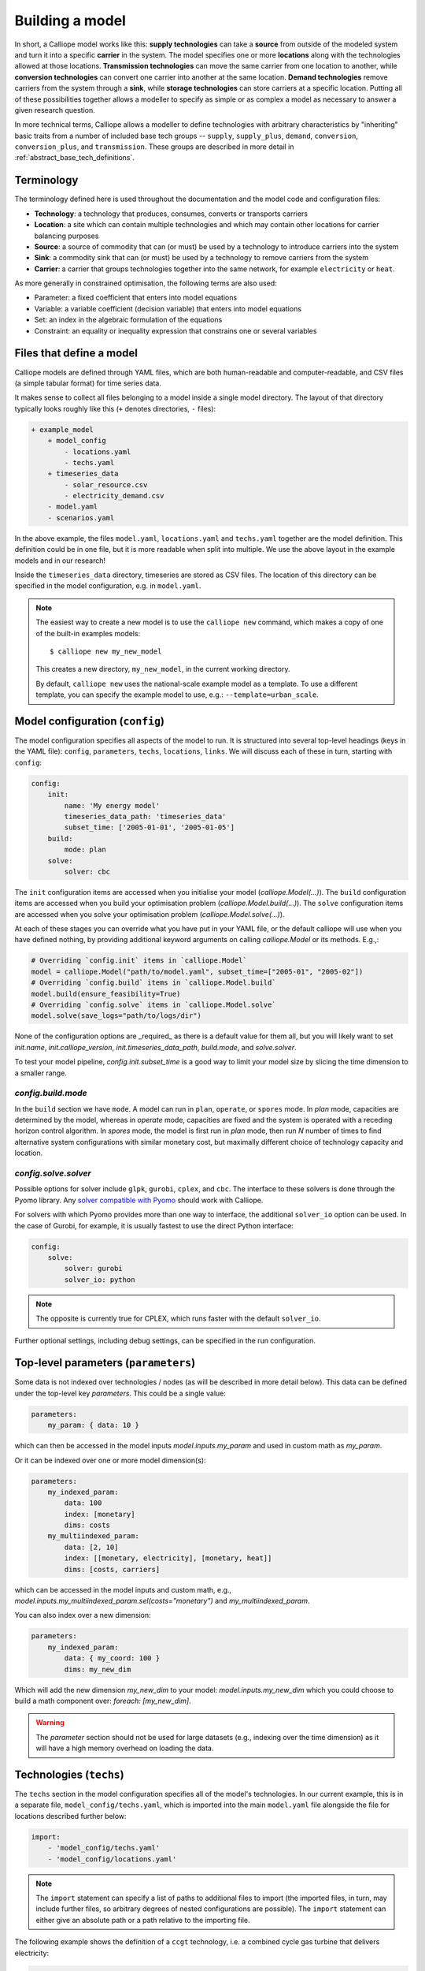 ================
Building a model
================

In short, a Calliope model works like this: **supply technologies** can take a **source** from outside of the modeled system and turn it into a specific **carrier** in the system. The model specifies one or more **locations** along with the technologies allowed at those locations. **Transmission technologies** can move the same carrier from one location to another, while **conversion technologies** can convert one carrier into another at the same location. **Demand technologies** remove carriers from the system through a **sink**, while **storage technologies** can store carriers at a specific location. Putting all of these possibilities together allows a modeller to specify as simple or as complex a model as necessary to answer a given research question.

In more technical terms, Calliope allows a modeller to define technologies with arbitrary characteristics by "inheriting" basic traits from a number of included base tech groups -- ``supply``, ``supply_plus``, ``demand``, ``conversion``, ``conversion_plus``, and ``transmission``. These groups are described in more detail in :ref:`abstract_base_tech_definitions`.

-----------
Terminology
-----------

The terminology defined here is used throughout the documentation and the model code and configuration files:

* **Technology**: a technology that produces, consumes, converts or transports carriers
* **Location**: a site which can contain multiple technologies and which may contain other locations for carrier balancing purposes
* **Source**: a source of commodity that can (or must) be used by a technology to introduce carriers into the system
* **Sink**: a commodity sink that can (or must) be used by a technology to remove carriers from the system
* **Carrier**: a carrier that groups technologies together into the same network, for example ``electricity`` or ``heat``.

As more generally in constrained optimisation, the following terms are also used:

* Parameter: a fixed coefficient that enters into model equations
* Variable: a variable coefficient (decision variable) that enters into model equations
* Set: an index in the algebraic formulation of the equations
* Constraint: an equality or inequality expression that constrains one or several variables

-------------------------
Files that define a model
-------------------------

Calliope models are defined through YAML files, which are both human-readable and computer-readable, and CSV files (a simple tabular format) for time series data.

It makes sense to collect all files belonging to a model inside a single model directory. The layout of that directory typically looks roughly like this (``+`` denotes directories, ``-`` files):

.. code-block:: text

    + example_model
        + model_config
            - locations.yaml
            - techs.yaml
        + timeseries_data
            - solar_resource.csv
            - electricity_demand.csv
        - model.yaml
        - scenarios.yaml

In the above example, the files ``model.yaml``, ``locations.yaml`` and ``techs.yaml`` together are the model definition. This definition could be in one file, but it is more readable when split into multiple. We use the above layout in the example models and in our research!

Inside the ``timeseries_data`` directory, timeseries are stored as CSV files. The location of this directory can be specified in the model configuration, e.g. in ``model.yaml``.

.. Note::

    The easiest way to create a new model is to use the ``calliope new`` command, which makes a copy of one of the built-in examples models::

    $ calliope new my_new_model

    This creates a new directory, ``my_new_model``, in the current working directory.

    By default, ``calliope new`` uses the national-scale example model as a template. To use a different template, you can specify the example model to use, e.g.: ``--template=urban_scale``.

.. seealso::

    :ref:`yaml_format`, :doc:`ref_example_models`, :ref:`configuration_timeseries`

.. _config:

--------------------------------
Model configuration (``config``)
--------------------------------

The model configuration specifies all aspects of the model to run.
It is structured into several top-level headings (keys in the YAML file): ``config``, ``parameters``, ``techs``, ``locations``, ``links``.
We will discuss each of these in turn, starting with ``config``:

.. code-block:: yaml

    config:
        init:
            name: 'My energy model'
            timeseries_data_path: 'timeseries_data'
            subset_time: ['2005-01-01', '2005-01-05']
        build:
            mode: plan
        solve:
            solver: cbc

The ``init`` configuration items are accessed when you initialise your model (`calliope.Model(...)`).
The ``build`` configuration items are accessed when you build your optimisation problem (`calliope.Model.build(...)`).
The ``solve`` configuration items are accessed when you solve your optimisation problem (`calliope.Model.solve(...)`).

At each of these stages you can override what you have put in your YAML file, or the default calliope will use when you have defined nothing, by providing additional keyword arguments on calling `calliope.Model` or its methods. E.g.,:

.. code-block:: python

    # Overriding `config.init` items in `calliope.Model`
    model = calliope.Model("path/to/model.yaml", subset_time=["2005-01", "2005-02"])
    # Overriding `config.build` items in `calliope.Model.build`
    model.build(ensure_feasibility=True)
    # Overriding `config.solve` items in `calliope.Model.solve`
    model.solve(save_logs="path/to/logs/dir")

None of the configuration options are _required_ as there is a default value for them all, but you will likely want to set `init.name`, `init.calliope_version`, `init.timeseries_data_path`, `build.mode`, and `solve.solver`.

To test your model pipeline, `config.init.subset_time` is a good way to limit your model size by slicing the time dimension to a smaller range.

`config.build.mode`
^^^^^^^^^^^^^^^^^^^

In the ``build`` section we have ``mode``.
A model can run in ``plan``, ``operate``, or ``spores`` mode.
In `plan` mode, capacities are determined by the model, whereas in `operate` mode, capacities are fixed and the system is operated with a receding horizon control algorithm.
In `spores` mode, the model is first run in `plan` mode, then run `N` number of times to find alternative system configurations with similar monetary cost, but maximally different choice of technology capacity and location.

`config.solve.solver`
^^^^^^^^^^^^^^^^^^^^^
Possible options for solver include ``glpk``, ``gurobi``, ``cplex``, and ``cbc``.
The interface to these solvers is done through the Pyomo library. Any `solver compatible with Pyomo <https://pyomo.readthedocs.io/en/6.5.0/solving_pyomo_models.html#supported-solvers>`_ should work with Calliope.

For solvers with which Pyomo provides more than one way to interface, the additional ``solver_io`` option can be used.
In the case of Gurobi, for example, it is usually fastest to use the direct Python interface:

.. code-block:: yaml

    config:
        solve:
            solver: gurobi
            solver_io: python

.. note:: The opposite is currently true for CPLEX, which runs faster with the default ``solver_io``.

Further optional settings, including debug settings, can be specified in the run configuration.

.. seealso::

    :ref:`config_reference_config`, :doc:`troubleshooting`, :ref:`solver_options`, :ref:`documentation on operate mode <operational_mode>`, :ref:`documentation on SPORES mode <spores_mode>`, :doc:`built-in examples <ref_example_models>`

-------------------------------------
Top-level parameters (``parameters``)
-------------------------------------

Some data is not indexed over technologies / nodes (as will be described in more detail below).
This data can be defined under the top-level key `parameters`.
This could be a single value:

.. code-block:: yaml

    parameters:
        my_param: { data: 10 }

which can then be accessed in the model inputs `model.inputs.my_param` and used in custom math as `my_param`.

Or it can be indexed over one or more model dimension(s):

.. code-block:: yaml

    parameters:
        my_indexed_param:
            data: 100
            index: [monetary]
            dims: costs
        my_multiindexed_param:
            data: [2, 10]
            index: [[monetary, electricity], [monetary, heat]]
            dims: [costs, carriers]

which can be accessed in the model inputs and custom math, e.g., `model.inputs.my_multiindexed_param.sel(costs="monetary")` and `my_multiindexed_param`.

You can also index over a new dimension:

.. code-block:: yaml

    parameters:
        my_indexed_param:
            data: { my_coord: 100 }
            dims: my_new_dim

Which will add the new dimension `my_new_dim` to your model: `model.inputs.my_new_dim` which you could choose to build a math component over:
`foreach: [my_new_dim]`.

.. warning::

    The `parameter` section should not be used for large datasets (e.g., indexing over the time dimension) as it will have a high memory overhead on loading the data.

------------------------
Technologies (``techs``)
------------------------

The ``techs`` section in the model configuration specifies all of the model's technologies. In our current example, this is in a separate file, ``model_config/techs.yaml``, which is imported into the main ``model.yaml`` file alongside the file for locations described further below:

.. code-block:: yaml

    import:
        - 'model_config/techs.yaml'
        - 'model_config/locations.yaml'

.. Note:: The ``import`` statement can specify a list of paths to additional files to import (the imported files, in turn, may include further files, so arbitrary degrees of nested configurations are possible). The ``import`` statement can either give an absolute path or a path relative to the importing file.

The following example shows the definition of a ``ccgt`` technology, i.e. a combined cycle gas turbine that delivers electricity:

.. code-block:: yaml

    ccgt:
        essentials:
            name: 'Combined cycle gas turbine'
            color: '#FDC97D'
            parent: supply
            carrier_out: power
        constraints:
            source: inf
            flow_eff: 0.5
            flow_cap_max: 40000  # kW
            flow_cap_max_systemwide: 100000  # kW
            flow_ramping: 0.8
            lifetime: 25
        costs:
            monetary:
                interest_rate: 0.10
                flow_cap: 750  # USD per kW
                om_con: 0.02  # USD per kWh

Each technology must specify some ``essentials``, most importantly a name, the abstract base technology it is inheriting from (``parent``), and its carrier (``carrier_out`` in the case of a ``supply`` technology). Specifying a ``color`` is optional but useful for using the built-in visualisation tools (see :doc:`analysing`).

The ``constraints`` section gives all constraints for the technology, such as allowed capacities, conversion efficiencies, the life time (used in levelised cost calculations), and the resource it consumes (in the above example, the source is set to infinite via ``inf``).

The ``costs`` section gives costs for the technology. Calliope uses the concept of "cost classes" to allow accounting for more than just monetary costs. The above example specifies only the ``monetary`` cost class, but any number of other classes could be used, for example ``co2`` to account for emissions. Additional cost classes can be created simply by adding them to the definition of costs for a technology.

By default, only the ``monetary`` cost class is used in the objective function, i.e., the default objective is to minimize total costs.

Multiple cost classes can be considered in the objective by setting the `cost_class` key. It must be a dictionary of cost classes and their weights in the objective, e.g. :yaml:`objective_options: {'cost_class': {'monetary': 1, 'emissions': 0.1}}`. In this example, monetary costs are summed as usual and emissions are added to this, scaled by 0.1 (emulating a carbon price).

To use a different sense (minimize/maximize) you can set `sense`: :yaml:`objective_options: {'cost_class': ..., 'sense': 'minimize'}`.

To use a single alternative cost class, disabling the consideration of the default `monetary`, set the weight of the monetary cost class to zero to stop considering it and the weight of another cost class to a non-zero value, e.g. :yaml:`objective_options: {'cost_class': {'monetary': 0, 'emissions': 1}}`.

.. seealso::

    :ref:`config_reference_constraints`, :ref:`config_reference_costs`, :doc:`tutorials <tutorials>`, :doc:`built-in examples <ref_example_models>`

Allowing for unmet demand
^^^^^^^^^^^^^^^^^^^^^^^^^

For a model to find a feasible solution, supply must always be able to meet demand. To avoid the solver failing to find a solution, you can ensure feasibility:

.. code-block:: yaml

    config.build:
        ensure_feasibility: true

This will create an ``unmet_demand`` decision variable in the optimisation, which can pick up any mismatch between supply and demand, across all carriers. It has a very high cost associated with its use, so it will only appear when absolutely necessary.

.. note::
    When ensuring feasibility, you can also set a `big M value <https://en.wikipedia.org/wiki/Big_M_method>`_ (:yaml:`parameters.bigM`). This is the "cost" of unmet demand. It is possible to make model convergence very slow if bigM is set too high. default bigM is 1x10 :sup:`9`, but should be close to the maximum total system cost that you can imagine. This is perhaps closer to 1x10 :sup:`6` for urban scale models.

.. _configuration_timeseries:

----------------
Time series data
----------------

For parameters that vary in time, time series data can be added to a model in two ways:

* by reading in CSV files
* by passing ``pandas`` dataframes as arguments in ``calliope.Model`` called from a python session.

Reading in CSV files is possible from both the command-line tool as well running interactively with python (see :doc:`running` for details). However, passing dataframes as arguments in ``calliope.Model`` is possible only when running from a python session.

Reading in CSV files
^^^^^^^^^^^^^^^^^^^^
To read in CSV files, specify e.g., :yaml:`source: file=filename.csv` to pick the desired CSV file from within the configured timeseries data path (``model.timeseries_data_path``).

By default, Calliope looks for a column in the CSV file with the same name as the location. It is also possible to specify a column to use when setting ``source`` per location, by giving the column name with a colon following the filename: :yaml:`source: file=filename.csv:column`

For example, a simple photovoltaic (PV) tech using a time series of hour-by-hour electricity generation data might look like this:

.. code-block:: yaml

    pv:
        essentials:
            name: 'Rooftop PV'
            color: '#B59C2B'
            parent: supply
            carrier_out: power
        constraints:
            source: file=pv_resource.csv
            flow_cap_max: 10000  # kW

By default, Calliope expects time series data in a model to be indexed by ISO 8601 compatible time stamps in the format ``YYYY-MM-DD hh:mm:ss``, e.g. ``2005-01-01 00:00:00``. This can be changed by setting :yaml:`model.timeseries_dateformat` based on ``strftime` directives <https://strftime.org/>`_, which defaults to ``'%Y-%m-%d %H:%M:%S'``.

For example, the first few lines of a CSV file, called ``pv_resource.csv`` giving a source potential for two locations might look like this, with the first column in the file always being read as the date-time index:

.. code-block:: text

    ,location1,location2
    2005-01-01 00:00:00,0,0
    2005-01-01 01:00:00,0,11
    2005-01-01 02:00:00,0,18
    2005-01-01 03:00:00,0,49
    2005-01-01 04:00:00,11,110
    2005-01-01 05:00:00,45,300
    2005-01-01 06:00:00,90,458

Reading in timeseries from ``pandas`` dataframes
^^^^^^^^^^^^^^^^^^^^^^^^^^^^^^^^^^^^^^^^^^^^^^^^
When running models from python scripts or shells, it is also possible to pass timeseries directly as ``pandas`` dataframes. This is done by specifying :yaml:`source: df=tskey` where ``tskey`` is the key in a dictionary containing the relevant dataframes. For example, if the same timeseries as above is to be passed, a dataframe called ``pv_resource`` may be in the python namespace:

.. code-block:: python

    pv_resource

    t                     location1  location2
    2005-01-01 00:00:00           0          0
    2005-01-01 01:00:00           0         11
    2005-01-01 02:00:00           0         18
    2005-01-01 03:00:00           0         49
    2005-01-01 04:00:00          11        110
    2005-01-01 05:00:00          45        300
    2005-01-01 06:00:00          90        458

To pass this timeseries into the model, create a dictionary, called ``timeseries_dataframes`` here, containing all relevant timeseries identified by their ``tskey``. In this case, this has only one key, called ``pv_resource``:

.. code-block:: python

    timeseries_dataframes = {'pv_resource': pv_resource}

The keys in this dictionary must match the ``tskey`` specified in the YAML files. In this example, specifying :yaml:`source: df=pv_resource` will identify the ``pv_resource`` key in ``timeseries_dataframes``. All relevant timeseries must be put in this dictionary. For example, if a model contains three timeseries referred to in the configuration YAML files, called ``demand_1``, ``demand_2`` and ``pv_resource``, the ``timeseries_dataframes`` dictionary may look like

.. code-block:: python

    timeseries_dataframes = {'demand_1': demand_1,
                             'demand_2': demand_2,
                             'pv_resource': pv_resource}

where ``demand_1``, ``demand_2`` and ``pv_resource`` are dataframes of the relevant timeseries. The ``timeseries_dataframes`` can then be called in ``calliope.Model``:

.. code-block:: python

    model = calliope.Model('model.yaml', timeseries_dataframes=timeseries_dataframes)

Just like when using CSV files (see above), Calliope looks for a column in the dataframe with the same name as the location. It is also possible to specify a column to use when setting ``source`` per location, by giving the column name with a colon following the filename: :yaml:`source: df=tskey:column`.

The time series index must be ISO 8601 compatible time stamps and can be a standard ``pandas`` DateTimeIndex (see discussion above).


.. Note::

   * If a parameter is not explicit in time and space, it can be specified as a single value in the model definition (or, using location-specific definitions, be made spatially explicit). This applies both to parameters that never vary through time (for example, cost of installed capacity) and for those that may be time-varying (for example, a technology's available resource). However, each model must contain at least one time series.
   * You _cannot_ have a space around the ``=`` symbol when pointing to a timeseries file or dataframe key, i.e. :yaml:`source: file = filename.csv` is not valid.
   * If running from a command line interface (see :doc:`running`), timeseries must be read from CSV and cannot be passed from dataframes via ``df=...``.
   * It's possible to mix reading in from CSVs and dataframes, by setting some config values as ``file=...`` and some as ``df=...``.
   * The default value of ``timeseries_dataframes`` is ``None``, so if you want to read all timeseries in from CSVs, you can omit this argument. When running from command line, this is done automatically.

----------------------------------------------
Locations and links (``locations``, ``links``)
----------------------------------------------

A model can specify any number of locations. These locations are linked together by transmission technologies. By consuming a carrier in one location and outputting it in another, linked location, transmission technologies allow resources to be drawn from the system at a different location from where they are brought into it.

The ``locations`` section specifies each location:

.. code-block:: yaml

    locations:
        region1:
            coordinates: {lat: 40, lon: -2}
            techs:
                unmet_demand_power:
                demand_power:
                ccgt:
                    constraints:
                        flow_cap_max: 30000

Locations can optionally specify ``coordinates`` (used in visualisation or to compute distance between them) and must specify ``techs`` allowed at that location. As seen in the example above, each allowed tech must be listed, and can optionally specify additional location-specific parameters (constraints or costs). If given, location-specific parameters supersede any group constraints a technology defines in the ``techs`` section for that location.

The ``links`` section specifies possible transmission links between locations in the form ``location1,location2``:

.. code-block:: yaml

    links:
        region1,region2:
            techs:
                ac_transmission:
                    constraints:
                        flow_cap_max: 10000
                    costs.monetary:
                        flow_cap: 100

In the above example, an high-voltage AC transmission line is specified to connect ``region1`` with ``region2``. For this to work, a ``transmission`` technology called ``ac_transmission`` must have previously been defined in the model's ``techs`` section. There, it can be given group constraints or costs. As in the case of locations, the ``links`` section can specify per-link parameters (constraints or costs) that supersede any model-wide parameters.

The modeller can also specify a distance for each link, and use per-distance constraints and costs for transmission technologies.

.. seealso::

    :ref:`config_reference_constraints`, :ref:`config_reference_costs`.

.. _building_overrides:

-----------------------
Scenarios and overrides
-----------------------

To make it easier to run a given model multiple times with slightly changed settings or constraints, for example, varying the cost of a key technology, it is possible to define and apply scenarios and overrides. "Overrides" are blocks of YAML that specify configurations that expand or override parts of the base model. "Scenarios" are combinations of any number of such overrides. Both are specified at the top level of the model configuration, as in this example ``model.yaml`` file:

.. code-block:: yaml

    scenarios:
        high_cost_2005: ["high_cost", "year2005"]
        high_cost_2006: ["high_cost", "year2006"]

    overrides:
        high_cost:
            techs.onshore_wind.costs.monetary.flow_cap: 2000
        year2005:
            model.subset_time: ['2005-01-01', '2005-12-31']
        year2006:
            model.subset_time: ['2006-01-01', '2006-12-31']

    config:
        ...

Each override is given by a name (e.g. ``high_cost``) and any number of model settings -- anything in the model configuration can be overridden by an override. In the above example, one override defines higher costs for an ``onshore_wind`` tech while the two other overrides specify different time subsets, so would run an otherwise identical model over two different periods of time series data.

One or several overrides can be applied when running a model, as described in :doc:`running`. Overrides can also be combined into scenarios to make applying them at run-time easier. Scenarios consist of a name and a list of override names which together form that scenario.

Scenarios and overrides can be used to generate scripts that run a single Calliope model many times, either sequentially, or in parallel on a high-performance cluster (see :ref:`generating_scripts`).

.. note::
    Overrides can also import other files. This can be useful if many overrides are defined which share large parts of model configuration, such as different levels of interconnection between model zones. See :ref:`imports_in_override_groups` for details.

.. seealso:: :ref:`generating_scripts`, :ref:`imports_in_override_groups`
